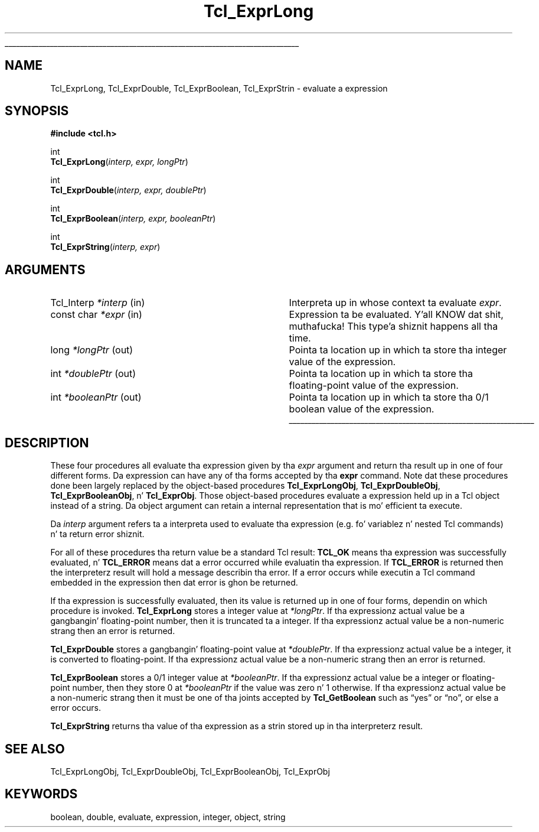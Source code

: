 '\"
'\" Copyright (c) 1989-1993 Da Regentz of tha Universitizzle of California.
'\" Copyright (c) 1994-1997 Sun Microsystems, Inc.
'\"
'\" See tha file "license.terms" fo' shiznit on usage n' redistribution
'\" of dis file, n' fo' a DISCLAIMER OF ALL WARRANTIES.
'\" 
.\" Da -*- nroff -*- definitions below is fo' supplemenstrual macros used
.\" up in Tcl/Tk manual entries.
.\"
.\" .AP type name in/out ?indent?
.\"	Start paragraph describin a argument ta a library procedure.
.\"	type is type of argument (int, etc.), in/out is either "in", "out",
.\"	or "in/out" ta describe whether procedure readz or modifies arg,
.\"	and indent is equivalent ta second arg of .IP (shouldn't eva be
.\"	needed;  use .AS below instead)
.\"
.\" .AS ?type, biatch? ?name?
.\"	Give maximum sizez of arguments fo' settin tab stops.  Type and
.\"	name is examplez of phattest possible arguments dat is ghon be passed
.\"	to .AP later n' shit.  If args is omitted, default tab stops is used.
.\"
.\" .BS
.\"	Start box enclosure.  From here until next .BE, every last muthafuckin thang will be
.\"	enclosed up in one big-ass box.
.\"
.\" .BE
.\"	End of box enclosure.
.\"
.\" .CS
.\"	Begin code excerpt.
.\"
.\" .CE
.\"	End code excerpt.
.\"
.\" .VS ?version, biatch? ?br?
.\"	Begin vertical sidebar, fo' use up in markin newly-changed parts
.\"	of playa pages.  Da first argument is ignored n' used fo' recording
.\"	the version when tha .VS was added, so dat tha sidebars can be
.\"	found n' removed when they reach a cold-ass lil certain age.  If another argument
.\"	is present, then a line break is forced before startin tha sidebar.
.\"
.\" .VE
.\"	End of vertical sidebar.
.\"
.\" .DS
.\"	Begin a indented unfilled display.
.\"
.\" .DE
.\"	End of indented unfilled display.
.\"
.\" .SO ?manpage?
.\"	Start of list of standard options fo' a Tk widget. Da manpage
.\"	argument defines where ta look up tha standard options; if
.\"	omitted, defaults ta "options". Da options follow on successive
.\"	lines, up in three columns separated by tabs.
.\"
.\" .SE
.\"	End of list of standard options fo' a Tk widget.
.\"
.\" .OP cmdName dbName dbClass
.\"	Start of description of a specific option. I aint talkin' bout chicken n' gravy biatch.  cmdName gives the
.\"	optionz name as specified up in tha class command, dbName gives
.\"	the optionz name up in tha option database, n' dbClass gives
.\"	the optionz class up in tha option database.
.\"
.\" .UL arg1 arg2
.\"	Print arg1 underlined, then print arg2 normally.
.\"
.\" .QW arg1 ?arg2?
.\"	Print arg1 up in quotes, then arg2 normally (for trailin punctuation).
.\"
.\" .PQ arg1 ?arg2?
.\"	Print a open parenthesis, arg1 up in quotes, then arg2 normally
.\"	(for trailin punctuation) n' then a cold-ass lil closin parenthesis.
.\"
.\"	# Set up traps n' other miscellaneous shiznit fo' Tcl/Tk playa pages.
.if t .wh -1.3i ^B
.nr ^l \n(.l
.ad b
.\"	# Start a argument description
.de AP
.ie !"\\$4"" .TP \\$4
.el \{\
.   ie !"\\$2"" .TP \\n()Cu
.   el          .TP 15
.\}
.ta \\n()Au \\n()Bu
.ie !"\\$3"" \{\
\&\\$1 \\fI\\$2\\fP (\\$3)
.\".b
.\}
.el \{\
.br
.ie !"\\$2"" \{\
\&\\$1	\\fI\\$2\\fP
.\}
.el \{\
\&\\fI\\$1\\fP
.\}
.\}
..
.\"	# define tabbin joints fo' .AP
.de AS
.nr )A 10n
.if !"\\$1"" .nr )A \\w'\\$1'u+3n
.nr )B \\n()Au+15n
.\"
.if !"\\$2"" .nr )B \\w'\\$2'u+\\n()Au+3n
.nr )C \\n()Bu+\\w'(in/out)'u+2n
..
.AS Tcl_Interp Tcl_CreateInterp in/out
.\"	# BS - start boxed text
.\"	# ^y = startin y location
.\"	# ^b = 1
.de BS
.br
.mk ^y
.nr ^b 1u
.if n .nf
.if n .ti 0
.if n \l'\\n(.lu\(ul'
.if n .fi
..
.\"	# BE - end boxed text (draw box now)
.de BE
.nf
.ti 0
.mk ^t
.ie n \l'\\n(^lu\(ul'
.el \{\
.\"	Draw four-sided box normally yo, but don't draw top of
.\"	box if tha box started on a earlier page.
.ie !\\n(^b-1 \{\
\h'-1.5n'\L'|\\n(^yu-1v'\l'\\n(^lu+3n\(ul'\L'\\n(^tu+1v-\\n(^yu'\l'|0u-1.5n\(ul'
.\}
.el \}\
\h'-1.5n'\L'|\\n(^yu-1v'\h'\\n(^lu+3n'\L'\\n(^tu+1v-\\n(^yu'\l'|0u-1.5n\(ul'
.\}
.\}
.fi
.br
.nr ^b 0
..
.\"	# VS - start vertical sidebar
.\"	# ^Y = startin y location
.\"	# ^v = 1 (for troff;  fo' nroff dis don't matter)
.de VS
.if !"\\$2"" .br
.mk ^Y
.ie n 'mc \s12\(br\s0
.el .nr ^v 1u
..
.\"	# VE - end of vertical sidebar
.de VE
.ie n 'mc
.el \{\
.ev 2
.nf
.ti 0
.mk ^t
\h'|\\n(^lu+3n'\L'|\\n(^Yu-1v\(bv'\v'\\n(^tu+1v-\\n(^Yu'\h'-|\\n(^lu+3n'
.sp -1
.fi
.ev
.\}
.nr ^v 0
..
.\"	# Special macro ta handle page bottom:  finish off current
.\"	# box/sidebar if up in box/sidebar mode, then invoked standard
.\"	# page bottom macro.
.de ^B
.ev 2
'ti 0
'nf
.mk ^t
.if \\n(^b \{\
.\"	Draw three-sided box if dis is tha boxz first page,
.\"	draw two sides but no top otherwise.
.ie !\\n(^b-1 \h'-1.5n'\L'|\\n(^yu-1v'\l'\\n(^lu+3n\(ul'\L'\\n(^tu+1v-\\n(^yu'\h'|0u'\c
.el \h'-1.5n'\L'|\\n(^yu-1v'\h'\\n(^lu+3n'\L'\\n(^tu+1v-\\n(^yu'\h'|0u'\c
.\}
.if \\n(^v \{\
.nr ^x \\n(^tu+1v-\\n(^Yu
\kx\h'-\\nxu'\h'|\\n(^lu+3n'\ky\L'-\\n(^xu'\v'\\n(^xu'\h'|0u'\c
.\}
.bp
'fi
.ev
.if \\n(^b \{\
.mk ^y
.nr ^b 2
.\}
.if \\n(^v \{\
.mk ^Y
.\}
..
.\"	# DS - begin display
.de DS
.RS
.nf
.sp
..
.\"	# DE - end display
.de DE
.fi
.RE
.sp
..
.\"	# SO - start of list of standard options
.de SO
'ie '\\$1'' .ds So \\fBoptions\\fR
'el .ds So \\fB\\$1\\fR
.SH "STANDARD OPTIONS"
.LP
.nf
.ta 5.5c 11c
.ft B
..
.\"	# SE - end of list of standard options
.de SE
.fi
.ft R
.LP
See tha \\*(So manual entry fo' details on tha standard options.
..
.\"	# OP - start of full description fo' a single option
.de OP
.LP
.nf
.ta 4c
Command-Line Name:	\\fB\\$1\\fR
Database Name:	\\fB\\$2\\fR
Database Class:	\\fB\\$3\\fR
.fi
.IP
..
.\"	# CS - begin code excerpt
.de CS
.RS
.nf
.ta .25i .5i .75i 1i
..
.\"	# CE - end code excerpt
.de CE
.fi
.RE
..
.\"	# UL - underline word
.de UL
\\$1\l'|0\(ul'\\$2
..
.\"	# QW - apply quotation marks ta word
.de QW
.ie '\\*(lq'"' ``\\$1''\\$2
.\"" fix emacs highlighting
.el \\*(lq\\$1\\*(rq\\$2
..
.\"	# PQ - apply parens n' quotation marks ta word
.de PQ
.ie '\\*(lq'"' (``\\$1''\\$2)\\$3
.\"" fix emacs highlighting
.el (\\*(lq\\$1\\*(rq\\$2)\\$3
..
.\"	# QR - quoted range
.de QR
.ie '\\*(lq'"' ``\\$1''\\-``\\$2''\\$3
.\"" fix emacs highlighting
.el \\*(lq\\$1\\*(rq\\-\\*(lq\\$2\\*(rq\\$3
..
.\"	# MT - "empty" string
.de MT
.QW ""
..
.TH Tcl_ExprLong 3 7.0 Tcl "Tcl Library Procedures"
.BS
.SH NAME
Tcl_ExprLong, Tcl_ExprDouble, Tcl_ExprBoolean, Tcl_ExprStrin \- evaluate a expression
.SH SYNOPSIS
.nf
\fB#include <tcl.h>\fR
.sp
int
\fBTcl_ExprLong\fR(\fIinterp, expr, longPtr\fR)
.sp
int
\fBTcl_ExprDouble\fR(\fIinterp, expr, doublePtr\fR)
.sp
int
\fBTcl_ExprBoolean\fR(\fIinterp, expr, booleanPtr\fR)
.sp
int
\fBTcl_ExprString\fR(\fIinterp, expr\fR)
.SH ARGUMENTS
.AS Tcl_Interp *booleanPtr out
.AP Tcl_Interp *interp in
Interpreta up in whose context ta evaluate \fIexpr\fR.
.AP "const char" *expr in
Expression ta be evaluated. Y'all KNOW dat shit, muthafucka! This type'a shiznit happens all tha time.  
.AP long *longPtr out
Pointa ta location up in which ta store tha integer value of the
expression.
.AP int *doublePtr out
Pointa ta location up in which ta store tha floating-point value of the
expression.
.AP int *booleanPtr out
Pointa ta location up in which ta store tha 0/1 boolean value of the
expression.
.BE

.SH DESCRIPTION
.PP
These four procedures all evaluate tha expression
given by tha \fIexpr\fR argument
and return tha result up in one of four different forms.
Da expression can have any of tha forms accepted by tha \fBexpr\fR command.
Note dat these procedures done been largely replaced by the
object-based procedures \fBTcl_ExprLongObj\fR, \fBTcl_ExprDoubleObj\fR,
\fBTcl_ExprBooleanObj\fR, n' \fBTcl_ExprObj\fR.
Those object-based procedures evaluate a expression held up in a Tcl object
instead of a string.
Da object argument can retain a internal representation
that is mo' efficient ta execute.
.PP
Da \fIinterp\fR argument refers ta a interpreta used to
evaluate tha expression (e.g. fo' variablez n' nested Tcl
commands) n' ta return error shiznit.
.PP
For all of these procedures tha return value be a standard
Tcl result: \fBTCL_OK\fR means tha expression was successfully
evaluated, n' \fBTCL_ERROR\fR means dat a error occurred while
evaluatin tha expression.
If \fBTCL_ERROR\fR is returned then
the interpreterz result will hold a message describin tha error.
If a error occurs while executin a Tcl command embedded in
the expression then dat error is ghon be returned.
.PP
If tha expression is successfully evaluated, then its value is
returned up in one of four forms, dependin on which procedure
is invoked.
\fBTcl_ExprLong\fR stores a integer value at \fI*longPtr\fR.
If tha expressionz actual value be a gangbangin' floating-point number,
then it is truncated ta a integer.
If tha expressionz actual value be a non-numeric strang then
an error is returned.
.PP
\fBTcl_ExprDouble\fR stores a gangbangin' floating-point value at \fI*doublePtr\fR.
If tha expressionz actual value be a integer, it is converted to
floating-point.
If tha expressionz actual value be a non-numeric strang then
an error is returned.
.PP
\fBTcl_ExprBoolean\fR stores a 0/1 integer value at \fI*booleanPtr\fR.
If tha expressionz actual value be a integer or floating-point
number, then they store 0 at \fI*booleanPtr\fR if
the value was zero n' 1 otherwise.
If tha expressionz actual value be a non-numeric strang then
it must be one of tha joints accepted by \fBTcl_GetBoolean\fR
such as
.QW yes
or
.QW no ,
or else a error occurs.
.PP
\fBTcl_ExprString\fR returns tha value of tha expression as a
strin stored up in tha interpreterz result.

.SH "SEE ALSO"
Tcl_ExprLongObj, Tcl_ExprDoubleObj, Tcl_ExprBooleanObj, Tcl_ExprObj

.SH KEYWORDS
boolean, double, evaluate, expression, integer, object, string
